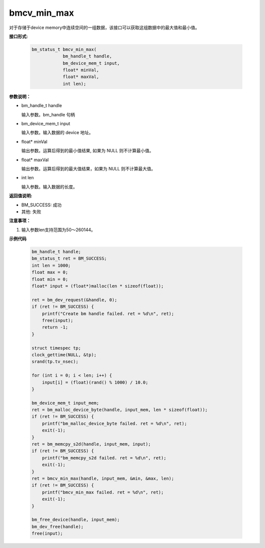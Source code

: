 bmcv_min_max
============

对于存储于device memory中连续空间的一组数据，该接口可以获取这组数据中的最大值和最小值。


**接口形式:**

    .. code-block:: c

        bm_status_t bmcv_min_max(
                    bm_handle_t handle,
                    bm_device_mem_t input,
                    float* minVal,
                    float* maxVal,
                    int len);


**参数说明：**

* bm_handle_t handle

  输入参数。bm_handle 句柄

* bm_device_mem_t input

  输入参数。输入数据的 device 地址。

* float\* minVal

  输出参数。运算后得到的最小值结果, 如果为 NULL 则不计算最小值。

* float\* maxVal

  输出参数。运算后得到的最大值结果，如果为 NULL 则不计算最大值。

* int len

  输入参数。输入数据的长度。


**返回值说明:**

* BM_SUCCESS: 成功

* 其他: 失败


**注意事项：**

1. 输入参数len支持范围为50～260144。



**示例代码**

    .. code-block:: c

        bm_handle_t handle;
        bm_status_t ret = BM_SUCCESS;
        int len = 1000;
        float max = 0;
        float min = 0;
        float* input = (float*)malloc(len * sizeof(float));

        ret = bm_dev_request(&handle, 0);
        if (ret != BM_SUCCESS) {
            printf("Create bm handle failed. ret = %d\n", ret);
            free(input);
            return -1;
        }

        struct timespec tp;
        clock_gettime(NULL, &tp);
        srand(tp.tv_nsec);

        for (int i = 0; i < len; i++) {
            input[i] = (float)(rand() % 1000) / 10.0;
        }

        bm_device_mem_t input_mem;
        ret = bm_malloc_device_byte(handle, input_mem, len * sizeof(float));
        if (ret != BM_SUCCESS) {
            printf("bm_malloc_device_byte failed. ret = %d\n", ret);
            exit(-1);
        }
        ret = bm_memcpy_s2d(handle, input_mem, input);
        if (ret != BM_SUCCESS) {
            printf("bm_memcpy_s2d failed. ret = %d\n", ret);
            exit(-1);
        }
        ret = bmcv_min_max(handle, input_mem, &min, &max, len);
        if (ret != BM_SUCCESS) {
            printf("bmcv_min_max failed. ret = %d\n", ret);
            exit(-1);
        }

        bm_free_device(handle, input_mem);
        bm_dev_free(handle);
        free(input);